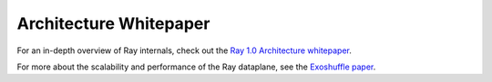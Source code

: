 .. _whitepaper:

Architecture Whitepaper
=======================

For an in-depth overview of Ray internals, check out the `Ray 1.0 Architecture whitepaper <https://docs.google.com/document/d/1lAy0Owi-vPz2jEqBSaHNQcy2IBSDEHyXNOQZlGuj93c/preview>`__.

For more about the scalability and performance of the Ray dataplane, see the `Exoshuffle paper <https://arxiv.org/abs/2203.05072>`__.
